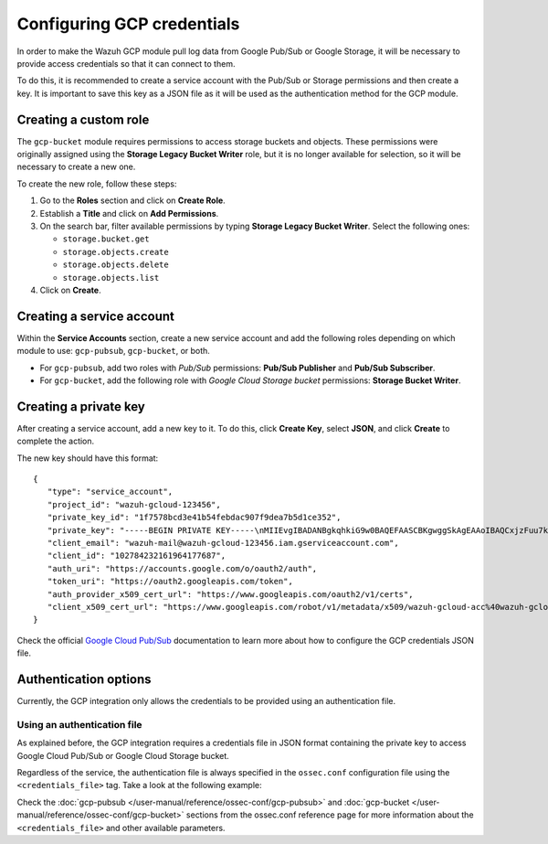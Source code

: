 .. Copyright (C) 2015, Wazuh, Inc.

.. meta::
  :description: The Wazuh GCP module allows you to fetch logs from Google Pub/Sub and Google Storage. Learn more about GCP credentials configuration in this section.


.. _gcp_credentials:

Configuring GCP credentials
===========================

In order to make the Wazuh GCP module pull log data from Google Pub/Sub or Google Storage, it will be necessary to provide access credentials so that it can connect to them.

To do this, it is recommended to create a service account with the Pub/Sub or Storage permissions and then create a key. It is important to save this key as a JSON file as it will be used as the authentication method for the GCP module.

Creating a custom role
----------------------

The ``gcp-bucket`` module requires permissions to access storage buckets and objects. These permissions were originally assigned using the **Storage Legacy Bucket Writer** role, but it is no longer available for selection, so it will be necessary to create a new one.

To create the new role, follow these steps:

#. Go to the **Roles** section and click on **Create Role**.
#. Establish a **Title** and click on **Add Permissions**.
#. On the search bar, filter available permissions by typing **Storage Legacy Bucket Writer**. Select the following ones:

   - ``storage.bucket.get``
   - ``storage.objects.create``
   - ``storage.objects.delete``
   - ``storage.objects.list``

#. Click on **Create**.

.. thumbnail:: /images/cloud-security/gcp/gcp-bucket-role.png
    :align: center
    :width: 100%

Creating a service account
--------------------------

Within the **Service Accounts** section, create a new service account and add the following roles depending on which module to use: ``gcp-pubsub``, ``gcp-bucket``, or both.

- For ``gcp-pubsub``, add two roles with *Pub/Sub* permissions: **Pub/Sub Publisher** and **Pub/Sub Subscriber**.
- For ``gcp-bucket``, add the following role with *Google Cloud Storage bucket* permissions: **Storage Bucket Writer**.

.. thumbnail:: /images/cloud-security/gcp/gcp-service-account.png
    :align: center
    :width: 100%

Creating a private key
----------------------

After creating a service account, add a new key to it. To do this, click **Create Key**, select  **JSON**, and click **Create** to complete the action.

.. thumbnail:: /images/cloud-security/gcp/gcp-account-key.png
    :align: center
    :width: 100%

The new key should have this format:

::

	{
	   "type": "service_account",
	   "project_id": "wazuh-gcloud-123456",
	   "private_key_id": "1f7578bcd3e41b54febdac907f9dea7b5d1ce352",
	   "private_key": "-----BEGIN PRIVATE KEY-----\nMIIEvgIBADANBgkqhkiG9w0BAQEFAASCBKgwggSkAgEAAoIBAQCxjzFuu7kO+sfY\nXPq0EZo1Oth9YjCyrhIQr6XavJQyD/OT9gcd9Q5+/VvLwCXBijEgVdXFQf5Tcsh2\ndpp/hOjGuc7Lh9Kk+DtebUDZ9AIF92LvRX2yKJJ4a6zqV9iEqCfxAhSrwsYMLnp0\nGbxG0ACUR/VdLv8U2ctNDG4DL8jk6yYowABbsL/074GOFWtwW99w1BJb09+l0f2l\njIom15iY897W1gjOBskM7fsHm3WwlCwD/+4PPodp8PRIjvefnMwx7E0Lu6IcJ8Kg\n4Rhm1Rk5hJWKWEgQHmZ4ik4kc/FKdHRMGERkMY5VVYoZ6bUx7OdhF7Vt3HVZDA88\nsx9fbTBxAgMBAAECggEAAWSAHMA4KVfqLVY9WSAyN2yougMFIsGevqbCBD8qYmIh\npO1vDNsZLAHMsIJnSWdOD1TdAlkMJ5dk3xj7CTj/ol9esdX03vpbbNgqhAsX4PgZ\nvIqs+7K5w1wE1SmvNwsilQ9RHi++4eWTbEmvYlbLSl5uHDb8JSu4HniUfE3po3H5\nWDj01OMSe9dhaXrzhqOn2qo37XJ9xF1VCSkY3JRj3cY7W7crVE3UmDyYT+ZE1Tei\nyYhrZh1QDFeQVCFiHEP3RA1T/MYaFn1ylkwGcvgFvoB81vOJaVEXh1Xldwx/6KZC\nyrXBlnVqa//IuCtEE4zTl146G99kRdQFrAdqTadlSQKBgQDauQefH+zCpxTaO03E\nlzGoXr9mxo6Rzhim60e+uDgkCnDhElc3rqiuxFH6QNORa2/A/zvc7iHYZsu8QAvB\n776S9rrpxHoc1271fLqzMBR6gDkTzh/MjUJnsPNjnfehE2h6U8Zoeq755Xv9S85I\nuk9bIJzs5JH6xBEDxnIb/ier5wKBgQDP0i9jTb5TgrcqYYpjURsHGQRv+6lOaZrC\nD94vNDmhTLg3kW5b2BD0ZeZwGCwiSOSqL/5fjlRie94pPnIn6pm5uGgndgdRLQvw\nIdpRyvAUAOY7SnoLhZjVue4syzwV3k7+d4x7LrzpZclBH8uc3sLU3vOSsmFRIkf+\nfK9qcVv15wKBgQDL2fHRi/algQW9U9JqbKQakZwAVQThvd1aDSVECvxAEv8btnVV\nb1LF+DGTdUH6YdC5ZujLQ6KFx2ERZfvPV/wdixmv8LADG4LOB98WTLR5a/JGlDEs\n+2ctr01YxgzasnUItfXQwK8+N3U1Iab0P7jgbOf1Hh80QfK9uwH1Nw6QdwKBgCuP\nigFNpWxJxOzsPx6sPHcTZlu2q3lVJ2wv+Ul5r+7AbwiuwiwcMQmZZmDuoCmbj9qg\nbrhG1CdEgX+xqCn3wbstDR/gXI5GW+88mU91szbuLVQWO1i46x05eNQI0ZJf47zx\nABA97rkZbcLp0DsUclA+X13LaByii+aq6fXsxvLXAoGBALzkBzJ/SOvotz/UnBxl\nGU9QWmptZttaqtLKizPNQZpY1KO9VxeyoGbkTnN0M58ktpIp8LGlSJejk/tkRKBG\nUFRW/v49GW3eCgl4D+MOTFLCJDT68D2lp4F9hdBHsoH17ZdHy8rennmJN3QExIjx\n0xoq6OYjjzNwhFqkPl0H6HrM\n-----END PRIVATE KEY-----\n",
	   "client_email": "wazuh-mail@wazuh-gcloud-123456.iam.gserviceaccount.com",
	   "client_id": "102784232161964177687",
	   "auth_uri": "https://accounts.google.com/o/oauth2/auth",
	   "token_uri": "https://oauth2.googleapis.com/token",
	   "auth_provider_x509_cert_url": "https://www.googleapis.com/oauth2/v1/certs",
	   "client_x509_cert_url": "https://www.googleapis.com/robot/v1/metadata/x509/wazuh-gcloud-acc%40wazuh-gcloud-123456.iam.gserviceaccount.com"
	}

Check the official `Google Cloud Pub/Sub <https://cloud.google.com/pubsub/docs/building-pubsub-messaging-system#create_service_account_credentials>`_ documentation to learn more about how to configure the GCP credentials JSON file.

Authentication options
----------------------

Currently, the GCP integration only allows the credentials to be provided using an authentication file.

Using an authentication file
^^^^^^^^^^^^^^^^^^^^^^^^^^^^

As explained before, the GCP integration requires a credentials file in JSON format containing the private key to access Google Cloud Pub/Sub or Google Cloud Storage bucket.

Regardless of the service, the authentication file is always specified in the ``ossec.conf`` configuration file using the ``<credentials_file>`` tag. Take a look at the following example:

.. code-block:: xml
   :emphasize-lines: 6, 14

    <gcp-pubsub>
        <pull_on_start>yes</pull_on_start>
        <interval>1m</interval>
        <project_id>wazuh-dev-123456</project_id>
        <subscription_name>wazuh-subscription</subscription_name>
        <credentials_file>/var/ossec/wodles/gcloud/credentials.json</credentials_file>
    </gcp-pubsub>

    <gcp-bucket>
        <run_on_start>yes</run_on_start>
        <interval>1m</interval>
        <bucket type="access_logs">
            <name>wazuh-test-bucket</name>
            <credentials_file>/var/ossec/wodles/gcloud/credentials.json</credentials_file>
            <only_logs_after>2021-JUN-01</only_logs_after>
            <path>access_logs/</path>
            <remove_from_bucket>no</remove_from_bucket>
        </bucket>
    </gcp-bucket>


Check the :doc:`gcp-pubsub </user-manual/reference/ossec-conf/gcp-pubsub>` and :doc:`gcp-bucket </user-manual/reference/ossec-conf/gcp-bucket>` sections from the ossec.conf reference page for more information about the ``<credentials_file>`` and other available parameters.
